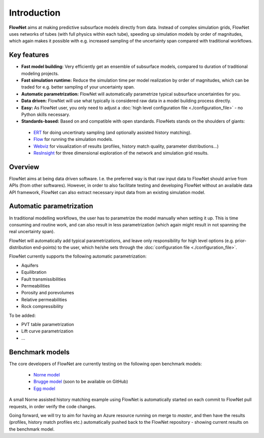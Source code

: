 ============
Introduction
============

.. image:: ./_static/flownet_logo.svg

**FlowNet** aims at making predictive subsurface models directly from data. Instead of
complex simulation grids, FlowNet uses networks of tubes (with full physics within each tube),
speeding up simulation models by order of magnitudes, which again makes it possible with
e.g. increased sampling of the uncertainty span compared with traditional workflows.

Key features
============

- **Fast model building:** Very efficiently get an ensemble of subsurface models,
  compared to duration of traditional modeling projects.

- **Fast simulation runtime:** Reduce the simulation time per model realization
  by order of magnitudes, which can be traded for e.g. better sampling of your
  uncertainty span.

- **Automatic parametrization:** FlowNet will automatically parametrize typical subsurface
  uncertainties for you.

- **Data driven:** FlowNet will use what typically is considered raw data in a model
  building process directly.

- **Easy:** As FlowNet user, you only need to adjust a
  :doc:`high level configuration file <./configuration_file>` - no Python
  skills necessary.

- **Standards-based:** Based on and compatible with open standards. FlowNets stands on the shoulders of giants:

 - `ERT <https://github.com/equinor/ert>`_ for doing uncertinaty sampling (and optionally assisted history matching).
 - `Flow <https://github.com/OPM/opm-simulators>`_ for running the simulation models.
 - `Webviz <https://github.com/equinor/webviz-config>`_ for visualization of results (profiles, history match quality, parameter distributions...)
 - `ResInsight <https://github.com/OPM/ResInsight>`_ for three dimensional exploration of the network and simulation grid results.

Overview
========

FlowNet aims at being data driven software. I.e. the preferred way is that raw
input data to FlowNet should arrive from APIs (from other softwares). However,
in order to also facilitate testing and developing FlowNet without an available data API
framework, FlowNet can also extract necessary input data from an existing simulation model.

.. image:: ./_static/flownet-concept.svg

Automatic parametrization
=========================

In traditional modelling workflows, the user has to parametrize the model manually
when setting it up. This is time consuming and routine work, and can also result
in less parametrization (which again might result in not spanning the real uncertainty span).

FlowNet will automatically add typical parametrizations, and leave only responsibility
for high level options (e.g. prior-distribution end-points) to the user,
which he/she sets through the :doc:`configuration file <./configuration_file>`.

FlowNet currently supports the following automatic parametrization:

- Aquifers
- Equilibration
- Fault transmissibilities
- Permeabilities
- Porosity and porevolumes
- Relative permeabilities
- Rock compressibility

To be added:

- PVT table parametrization
- Lift curve parametrization
- ...

Benchmark models
================

The core developers of FlowNet are currently testing on the following open benchmark models:

 - `Norne model <https://github.com/OPM/opm-data/tree/master/norne>`_
 - `Brugge model <https://www.isapp2.com/data-sharepoint/brugge-data-set.html>`_ (soon to be available on GitHub)
 - `Egg model <https://data.4tu.nl/repository/uuid:916c86cd-3558-4672-829a-105c62985ab2>`_

A small Norne assisted history matching example using FlowNet is automatically started
on each commit to FlowNet pull requests, in order verify the code changes.

Going forward, we will try to aim for having an Azure resource running on merge to `master`,
and then have the results (profiles, history match profiles etc.) automatically pushed back
to the FlowNet repository - showing current results on the benchmark model.
